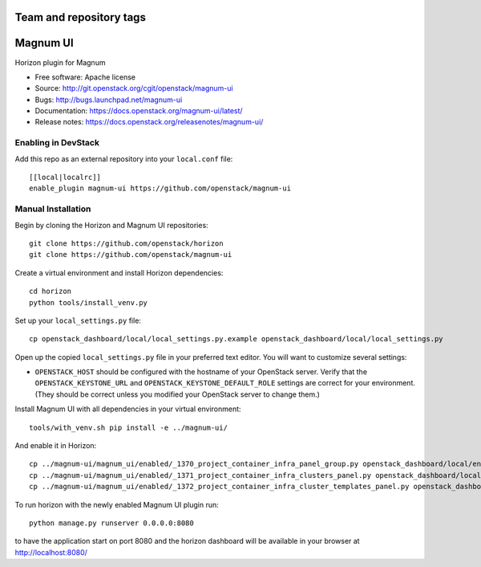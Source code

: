 ========================
Team and repository tags
========================

.. image:: https://governance.openstack.org/tc/badges/magnum-ui.svg
    :target: https://governance.openstack.org/tc/reference/tags/index.html

.. Change things from this point on

=========
Magnum UI
=========

Horizon plugin for Magnum

* Free software: Apache license
* Source: http://git.openstack.org/cgit/openstack/magnum-ui
* Bugs: http://bugs.launchpad.net/magnum-ui
* Documentation: https://docs.openstack.org/magnum-ui/latest/
* Release notes: https://docs.openstack.org/releasenotes/magnum-ui/

Enabling in DevStack
--------------------

Add this repo as an external repository into your ``local.conf`` file::

    [[local|localrc]]
    enable_plugin magnum-ui https://github.com/openstack/magnum-ui

Manual Installation
-------------------

Begin by cloning the Horizon and Magnum UI repositories::

    git clone https://github.com/openstack/horizon
    git clone https://github.com/openstack/magnum-ui

Create a virtual environment and install Horizon dependencies::

    cd horizon
    python tools/install_venv.py

Set up your ``local_settings.py`` file::

    cp openstack_dashboard/local/local_settings.py.example openstack_dashboard/local/local_settings.py

Open up the copied ``local_settings.py`` file in your preferred text
editor. You will want to customize several settings:

-  ``OPENSTACK_HOST`` should be configured with the hostname of your
   OpenStack server. Verify that the ``OPENSTACK_KEYSTONE_URL`` and
   ``OPENSTACK_KEYSTONE_DEFAULT_ROLE`` settings are correct for your
   environment. (They should be correct unless you modified your
   OpenStack server to change them.)

Install Magnum UI with all dependencies in your virtual environment::

    tools/with_venv.sh pip install -e ../magnum-ui/

And enable it in Horizon::

    cp ../magnum-ui/magnum_ui/enabled/_1370_project_container_infra_panel_group.py openstack_dashboard/local/enabled
    cp ../magnum-ui/magnum_ui/enabled/_1371_project_container_infra_clusters_panel.py openstack_dashboard/local/enabled
    cp ../magnum-ui/magnum_ui/enabled/_1372_project_container_infra_cluster_templates_panel.py openstack_dashboard/local/enabled

To run horizon with the newly enabled Magnum UI plugin run::

    python manage.py runserver 0.0.0.0:8080

to have the application start on port 8080 and the horizon dashboard will be
available in your browser at http://localhost:8080/
